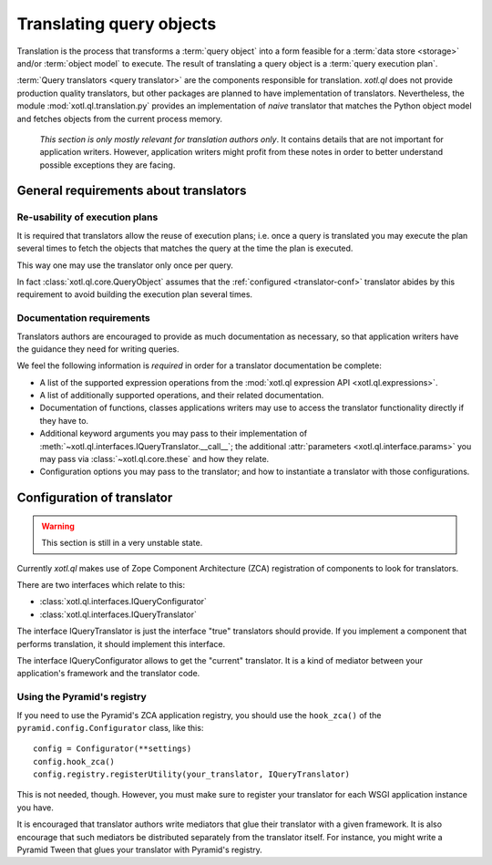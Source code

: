 .. _translation:

=========================
Translating query objects
=========================

Translation is the process that transforms a :term:`query object` into a form
feasible for a :term:`data store <storage>` and/or :term:`object model` to
execute. The result of translating a query object is a :term:`query execution
plan`.

:term:`Query translators <query translator>` are the components responsible for
translation. `xotl.ql` does not provide production quality translators, but
other packages are planned to have implementation of translators. Nevertheless,
the module :mod:`xotl.ql.translation.py` provides an implementation of *naive*
translator that matches the Python object model and fetches objects from the
current process memory.

  *This section is only mostly relevant for translation authors only*. It
  contains details that are not important for application writers. However,
  application writers might profit from these notes in order to better
  understand possible exceptions they are facing.

General requirements about translators
======================================

Re-usability of execution plans
-------------------------------

It is required that translators allow the reuse of execution plans; i.e. once a
query is translated you may execute the plan several times to fetch the objects
that matches the query at the time the plan is executed.

This way one may use the translator only once per query.

In fact :class:`xotl.ql.core.QueryObject` assumes that the :ref:`configured
<translator-conf>` translator abides by this requirement to avoid building the
execution plan several times.


Documentation requirements
--------------------------

Translators authors are encouraged to provide as much documentation as
necessary, so that application writers have the guidance they need for writing
queries.

We feel the following information is *required* in order for a translator
documentation be complete:

- A list of the supported expression operations from the :mod:`xotl.ql
  expression API <xotl.ql.expressions>`.

- A list of additionally supported operations, and their related documentation.

- Documentation of functions, classes applications writers may use to access
  the translator functionality directly if they have to.

- Additional keyword arguments you may pass to their implementation of
  :meth:`~xotl.ql.interfaces.IQueryTranslator.__call__`; the additional
  :attr:`parameters <xotl.ql.interface.params>` you may pass via
  :class:`~xotl.ql.core.these` and how they relate.

- Configuration options you may pass to the translator; and how to instantiate
  a translator with those configurations.

.. _translator-conf:

Configuration of translator
===========================

.. warning::

   This section is still in a very unstable state.

Currently `xotl.ql` makes use of Zope Component Architecture (ZCA) registration
of components to look for translators.

There are two interfaces which relate to this:

- :class:`xotl.ql.interfaces.IQueryConfigurator`

- :class:`xotl.ql.interfaces.IQueryTranslator`

The interface IQueryTranslator is just the interface "true" translators should
provide. If you implement a component that performs translation, it should
implement this interface.

The interface IQueryConfigurator allows to get the "current" translator. It is
a kind of mediator between your application's framework and the translator
code.


Using the Pyramid's registry
----------------------------

If you need to use the Pyramid's ZCA application registry, you should use the
``hook_zca()`` of the ``pyramid.config.Configurator`` class, like this::

    config = Configurator(**settings)
    config.hook_zca()
    config.registry.registerUtility(your_translator, IQueryTranslator)

This is not needed, though. However, you must make sure to register your
translator for each WSGI application instance you have.

It is encouraged that translator authors write mediators that glue their
translator with a given framework. It is also encourage that such mediators be
distributed separately from the translator itself. For instance, you might
write a Pyramid Tween that glues your translator with Pyramid's registry.

..
   For demonstration purposes only, a Pyramid Tween is provided in
   :mod:`xotl.ql.translation.tween` that glues our :mod:`xolt.ql.translation.py`
   translator with Pyramid. To see it in action::

      config.include('xotl.ql.translation.tween')

   And then navigate to '/xotl-ql-demostration/'
